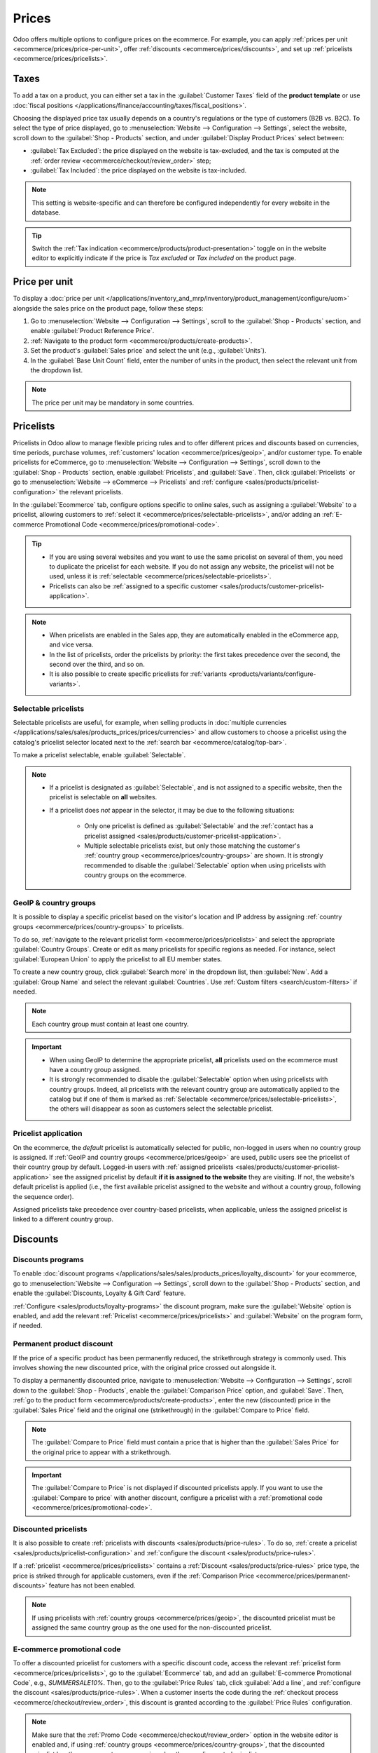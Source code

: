 ======
Prices
======

Odoo offers multiple options to configure prices on the ecommerce. For example, you can apply
:ref:`prices per unit <ecommerce/prices/price-per-unit>`, offer :ref:`discounts
<ecommerce/prices/discounts>`, and set up :ref:`pricelists <ecommerce/prices/pricelists>`.

.. _ecommerce/prices/taxes:

Taxes
=====

To add a tax on a product, you can either set a tax in the :guilabel:`Customer Taxes` field of the
**product template** or use :doc:`fiscal positions
</applications/finance/accounting/taxes/fiscal_positions>`.

.. seealso::
   - :doc:`/applications/finance/accounting/taxes`
   - :doc:`/applications/finance/accounting/taxes/avatax`

.. _ecommerce-price-management-tax-display:

Choosing the displayed price tax usually depends on a country's regulations or the type of customers
(B2B vs. B2C). To select the type of price displayed, go to :menuselection:`Website -->
Configuration --> Settings`, select the website, scroll down to the
:guilabel:`Shop - Products` section, and under :guilabel:`Display Product Prices` select between:

- :guilabel:`Tax Excluded`: the price displayed on the website is tax-excluded, and the tax is
  computed at the :ref:`order review <ecommerce/checkout/review_order>` step;
- :guilabel:`Tax Included`: the price displayed on the website is tax-included.

.. note::
   This setting is website-specific and can therefore be configured independently for every
   website in the database.

.. tip::
   Switch the :ref:`Tax indication <ecommerce/products/product-presentation>` toggle on in the
   website editor to explicitly indicate if the price is `Tax excluded` or `Tax included` on the
   product page.

.. _ecommerce/prices/price-per-unit:

Price per unit
==============

To display a :doc:`price per unit
</applications/inventory_and_mrp/inventory/product_management/configure/uom>` alongside the sales
price on the product page, follow these steps:

#. Go to :menuselection:`Website --> Configuration --> Settings`, scroll to the
   :guilabel:`Shop - Products` section, and enable :guilabel:`Product Reference Price`.
#. :ref:`Navigate to the product form <ecommerce/products/create-products>`.
#. Set the product's :guilabel:`Sales price` and select the unit (e.g., :guilabel:`Units`).
#. In the :guilabel:`Base Unit Count` field, enter the number of units in the product, then
   select the relevant unit from the dropdown list.

.. example::
   Imagine you want to sell a 2-liter bucket of paint for $60, i.e., $30 per liter.

   .. image:: prices/prices-per-unit.png
      :alt: Cost per unit pricing on the product form.

   The price per units, in this case per liter, is shown next to the sales price on the
   product page.

   .. image:: prices/price-cost-per-unit-page.png
      :alt: Unit pricing on the product page.

.. note::
   The price per unit may be mandatory in some countries.

.. seealso::
   :doc:`/applications/inventory_and_mrp/inventory/product_management/configure/uom`

.. _ecommerce/prices/pricelists:

Pricelists
==========

Pricelists in Odoo allow to manage flexible pricing rules and to offer different prices and
discounts based on currencies, time periods, purchase volumes, :ref:`customers' location
<ecommerce/prices/geoip>`, and/or customer type.
To enable pricelists for eCommerce, go to :menuselection:`Website --> Configuration --> Settings`,
scroll down to the :guilabel:`Shop - Products` section, enable :guilabel:`Pricelists`, and
:guilabel:`Save`. Then, click :guilabel:`Pricelists` or go to :menuselection:`Website --> eCommerce
--> Pricelists` and :ref:`configure <sales/products/pricelist-configuration>` the relevant
pricelists.

In the :guilabel:`Ecommerce` tab, configure options specific to online sales, such as assigning a
:guilabel:`Website` to a pricelist, allowing customers to :ref:`select it
<ecommerce/prices/selectable-pricelists>`, and/or adding an :ref:`E-commerce Promotional Code
<ecommerce/prices/promotional-code>`.

.. tip::
   - If you are using several websites and you want to use the same pricelist on several of them,
     you need to duplicate the pricelist for each website. If you do not assign any
     website, the pricelist will not be used, unless it is :ref:`selectable
     <ecommerce/prices/selectable-pricelists>`.
   - Pricelists can also be :ref:`assigned to a specific customer
     <sales/products/customer-pricelist-application>`.

.. note::
   - When pricelists are enabled in the Sales app, they are automatically enabled in the eCommerce
     app, and vice versa.
   - In the list of pricelists, order the pricelists by priority: the first takes
     precedence over the second, the second over the third, and so on.
   - It is also possible to create specific pricelists for :ref:`variants
     <products/variants/configure-variants>`.

.. seealso::
   :doc:`/applications/sales/sales/products_prices/prices/pricing`

.. _ecommerce/prices/selectable-pricelists:

Selectable pricelists
---------------------

Selectable pricelists are useful, for example, when selling products in :doc:`multiple currencies
</applications/sales/sales/products_prices/prices/currencies>` and allow customers to
choose a pricelist using the catalog's pricelist selector located next to the :ref:`search bar
<ecommerce/catalog/top-bar>`.

.. image:: prices/pricelist-selector.png
   :alt: Pricelist selector on the ecommerce.

To make a pricelist selectable, enable :guilabel:`Selectable`.

.. note::
   - If a pricelist is designated as :guilabel:`Selectable`, and is not assigned to a specific
     website, then the pricelist is selectable on **all** websites.
   - If a pricelist does *not* appear in the selector, it may be due to the following situations:

      - Only one pricelist is defined as :guilabel:`Selectable` and the :ref:`contact has a
        pricelist assigned <sales/products/customer-pricelist-application>`.
      - Multiple selectable pricelists exist, but only those matching the customer's :ref:`country
        group <ecommerce/prices/country-groups>` are shown. It is strongly recommended to disable
        the :guilabel:`Selectable` option when using pricelists with country groups on the
        ecommerce.

.. seealso::
   :ref:`sales/products/currencies/currency-specific-pricelists`

.. _ecommerce/prices/geoip:

GeoIP & country groups
----------------------

It is possible to display a specific pricelist based on the visitor's location and IP address by
assigning :ref:`country groups <ecommerce/prices/country-groups>` to pricelists.

.. _ecommerce/prices/country-groups:

To do so, :ref:`navigate to the relevant pricelist form <ecommerce/prices/pricelists>` and select
the appropriate :guilabel:`Country Groups`. Create or edit as many pricelists for specific regions
as needed. For instance, select :guilabel:`European Union` to apply the pricelist to all EU member
states.

To create a new country group, click :guilabel:`Search more` in the dropdown list, then
:guilabel:`New`. Add a :guilabel:`Group Name` and select the relevant :guilabel:`Countries`.
Use :ref:`Custom filters <search/custom-filters>` if needed.

.. note::
   Each country group must contain at least one country.

.. example::
   Use the following filter if you want to add all non-EU countries to the country group.

   `Country Group` + `is not in` + `European Union`

   .. image:: prices/pricelist-country-groups.png
      :alt: Filter for country group creation.

.. important::
   - When using GeoIP to determine the appropriate pricelist, **all** pricelists used on the
     ecommerce must have a country group assigned.
   - It is strongly recommended to disable the :guilabel:`Selectable` option when using pricelists
     with country groups. Indeed, all pricelists with the relevant country group are automatically
     applied to the catalog but if one of them is marked as :ref:`Selectable
     <ecommerce/prices/selectable-pricelists>`, the others will disappear as soon as customers
     select the selectable pricelist.

     .. example::
        Imagine you create three pricelists:

          - `EU regular prices` with the `EU` country group assigned
          - `EU prices with discounts` with the `EU` country group assigned
          - `US prices` with the `US` country group assigned

        If the :guilabel:`Selectable` option is enabled for `EU regular prices` and
        `US prices`, and the customer is from the European Union, only the pricelists
        `EU regular prices` and `EU prices with discounts` will be available. However, since the
        `EU prices with discount` list is not selectable, it will disappear once the customer selects
        the `EU regular prices` list and prices will be displayed based on the `EU regular prices`
        pricelist on the catalog.

Pricelist application
---------------------

On the ecommerce, the *default* pricelist is automatically selected for public, non-logged in users
when no country group is assigned. If :ref:`GeoIP and country groups <ecommerce/prices/geoip>` are
used, public users see the pricelist of their country group by default. Logged-in users with
:ref:`assigned pricelists <sales/products/customer-pricelist-application>` see the assigned
pricelist by default **if it is assigned to the website** they are visiting. If not, the website's
default pricelist is applied (i.e., the first available pricelist assigned to the website and
without a country group, following the sequence order).

Assigned pricelists take precedence over country-based pricelists, when applicable, unless the
assigned pricelist is linked to a different country group.

.. example::
   A customer from the United States visits the website. They do not have a portal account. The
   :guilabel:`United States` pricelist is applied.

   A different visitor, also from the United States, has the :guilabel:`Loyal Customer Discount`
   pricelist assigned in their contact form. This assignment takes precedence over the country
   group assignation, so the :guilabel:`Loyal Customer Discount` is applied.

   .. image:: prices/pricelists-example.png
      :alt: An example of various pricelists assigned to a website.


.. _ecommerce/prices/discounts:

Discounts
=========

Discounts programs
------------------

To enable :doc:`discount programs </applications/sales/sales/products_prices/loyalty_discount>`
for your ecommerce, go to :menuselection:`Website --> Configuration --> Settings`, scroll
down to the :guilabel:`Shop - Products` section, and enable the :guilabel:`Discounts, Loyalty & Gift
Card` feature.

:ref:`Configure <sales/products/loyalty-programs>` the discount program, make sure the
:guilabel:`Website` option is enabled, and add the relevant :ref:`Pricelist
<ecommerce/prices/pricelists>` and :guilabel:`Website` on the program form, if needed.

.. _ecommerce/prices/permanent-discounts:

Permanent product discount
--------------------------

If the price of a specific product has been permanently reduced, the strikethrough strategy is
commonly used. This involves showing the new discounted price, with the original price crossed out
alongside it.

.. image:: prices/price-strikethrough.png
   :alt: Price strikethrough.

To display a permanently discounted price, navigate to :menuselection:`Website --> Configuration
--> Settings`, scroll down to the :guilabel:`Shop - Products`, enable the :guilabel:`Comparison
Price` option, and :guilabel:`Save`. Then, :ref:`go to the product form
<ecommerce/products/create-products>`, enter the new (discounted) price in the
:guilabel:`Sales Price` field and the original one (strikethrough) in the
:guilabel:`Compare to Price` field.

.. note::
   The :guilabel:`Compare to Price` field must contain a price that is higher than the
   :guilabel:`Sales Price` for the original price to appear with a strikethrough.

.. important::
   The :guilabel:`Compare to Price` is not displayed if discounted pricelists apply. If you want to
   use the :guilabel:`Compare to price` with another discount, configure a pricelist with a
   :ref:`promotional code <ecommerce/prices/promotional-code>`.

Discounted pricelists
---------------------

It is also possible to create :ref:`pricelists with discounts <sales/products/price-rules>`.
To do so, :ref:`create a pricelist <sales/products/pricelist-configuration>` and
:ref:`configure the discount <sales/products/price-rules>`.

If a :ref:`pricelist <ecommerce/prices/pricelists>` contains a :ref:`Discount
<sales/products/price-rules>` price type, the price is striked through for applicable customers,
even if the :ref:`Comparison Price <ecommerce/prices/permanent-discounts>` feature has not been
enabled.

.. note::
  If using pricelists with :ref:`country groups <ecommerce/prices/geoip>`, the discounted pricelist
  must be assigned the same country group as the one used for the non-discounted pricelist.

.. _ecommerce/prices/promotional-code:

E-commerce promotional code
---------------------------

To offer a discounted pricelist for customers with a specific discount code, access the relevant
:ref:`pricelist form <ecommerce/prices/pricelists>`, go to the :guilabel:`Ecommerce` tab, and add
an :guilabel:`E-commerce Promotional Code`, e.g., `SUMMERSALE10%`. Then, go to the :guilabel:`Price
Rules` tab, click :guilabel:`Add a line`, and :ref:`configure the discount
<sales/products/price-rules>`. When a customer inserts the code during the :ref:`checkout process
<ecommerce/checkout/review_order>`, this discount is granted according to the :guilabel:`Price
Rules` configuration.

.. note::
   Make sure that the :ref:`Promo Code <ecommerce/checkout/review_order>` option
   in the website editor is enabled and, if using :ref:`country groups
   <ecommerce/prices/country-groups>`, that the discounted pricelist has the same country group
   assigned as the non-discounted pricelist.

.. _ecommerce/prices/hide-prices:

Hide prices
===========

Some businesses, such as B2B shops or companies that sell luxury or custom items, often prefer to
showcase their products online without displaying their prices.

To hide product prices on the ecommerce, go to :menuselection:`Website --> Configuration -->
Settings`, enable :guilabel:`Prevent Sale of Zero Priced Product` in the :guilabel:`Shop -
Products` section, and enter a redirect URL in the :guilabel:`Button URL` field. The
:guilabel:`Add to Cart` button on the product page is then replaced by a :guilabel:`Contact us`
button, which can be :ref:`customized <ecommerce/checkout/prevent-sale>` if needed.

After enabling this feature, either set the price to `0` for all desired products or create a
:ref:`pricelist <ecommerce/prices/pricelists>` with all product prices set to `0`. Ensure the
pricelist is assigned to the correct website and is listed first among the website's pricelists.

.. tip::
   - Ensure no pricelist used on the ecommerce has been marked as :guilabel:`Selectable` to prevent
     accidentally displaying the zero-priced pricelist.
   - To hide prices from public visitors while keeping them visible to logged-in customers, create a
     zero-priced pricelist to be used for non-logged-in customers and :ref:`assign
     <sales/products/customer-pricelist-application>` a regular pricelist (with actual prices) to
     customers with :ref:`portal access <portal/access>`.

.. seealso::
   :doc:`../customer_accounts`

